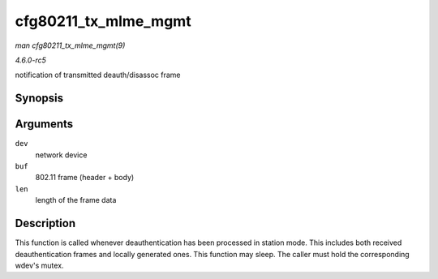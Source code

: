 .. -*- coding: utf-8; mode: rst -*-

.. _API-cfg80211-tx-mlme-mgmt:

=====================
cfg80211_tx_mlme_mgmt
=====================

*man cfg80211_tx_mlme_mgmt(9)*

*4.6.0-rc5*

notification of transmitted deauth/disassoc frame


Synopsis
========

.. c:function:: void cfg80211_tx_mlme_mgmt( struct net_device * dev, const u8 * buf, size_t len )

Arguments
=========

``dev``
    network device

``buf``
    802.11 frame (header + body)

``len``
    length of the frame data


Description
===========

This function is called whenever deauthentication has been processed in
station mode. This includes both received deauthentication frames and
locally generated ones. This function may sleep. The caller must hold
the corresponding wdev's mutex.


.. ------------------------------------------------------------------------------
.. This file was automatically converted from DocBook-XML with the dbxml
.. library (https://github.com/return42/sphkerneldoc). The origin XML comes
.. from the linux kernel, refer to:
..
.. * https://github.com/torvalds/linux/tree/master/Documentation/DocBook
.. ------------------------------------------------------------------------------

